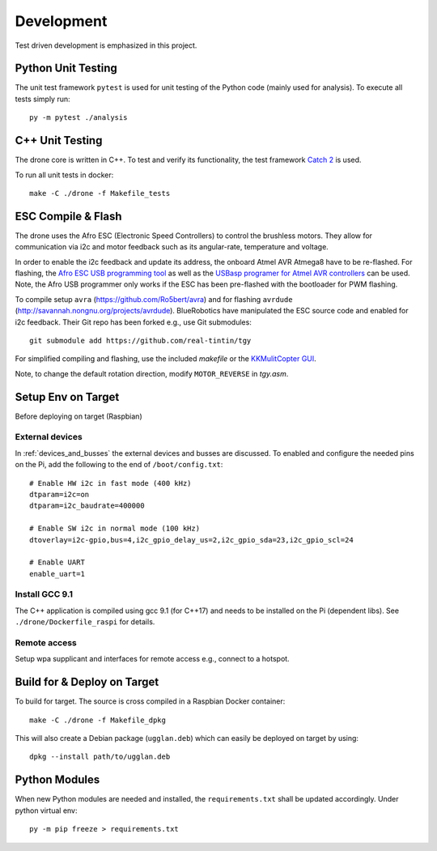 Development
*****************
Test driven development is emphasized in this project.

Python Unit Testing
====================
The unit test framework ``pytest`` is used for unit testing of the Python
code (mainly used for analysis). To execute all tests simply run::

    py -m pytest ./analysis

C++ Unit Testing
=================
The drone core is written in C++. To test and verify its functionality,
the test framework `Catch 2 <https://github.com/catchorg/Catch2>`_ is used.

To run all unit tests in docker::

    make -C ./drone -f Makefile_tests

ESC Compile & Flash
=====================
The drone uses the Afro ESC (Electronic Speed Controllers) to control the
brushless motors. They allow for communication via i2c and motor feedback such
as its angular-rate, temperature and voltage.

In order to enable the i2c feedback and update its address, the onboard Atmel AVR
Atmega8 have to be re-flashed. For flashing, the `Afro ESC USB programming tool <https://hobbyking.com/en_us/afro-esc-usb-programming-tool.html>`_
as well as the `USBasp programer for Atmel AVR controllers <https://www.fischl.de/usbasp/>`_
can be used. Note, the Afro USB programmer only works if the ESC has been pre-flashed
with the bootloader for PWM flashing.

To compile setup ``avra`` (https://github.com/Ro5bert/avra) and for flashing
``avrdude`` (http://savannah.nongnu.org/projects/avrdude). BlueRobotics have
manipulated the ESC source code and enabled for i2c feedback. Their Git repo has
been forked e.g., use Git submodules::

    git submodule add https://github.com/real-tintin/tgy

For simplified compiling and flashing, use the included `makefile` or the
`KKMulitCopter GUI <https://lazyzero.de/en/modellbau/kkmulticopterflashtool>`_.

Note, to change the default rotation direction, modify ``MOTOR_REVERSE`` in *tgy.asm*.

Setup Env on Target
====================
Before deploying on target (Raspbian)

External devices
----------------
In :ref:`devices_and_busses` the external devices and busses are discussed. To enabled and
configure the needed pins on the Pi, add the following to the end of ``/boot/config.txt``::

    # Enable HW i2c in fast mode (400 kHz)
    dtparam=i2c=on
    dtparam=i2c_baudrate=400000

    # Enable SW i2c in normal mode (100 kHz)
    dtoverlay=i2c-gpio,bus=4,i2c_gpio_delay_us=2,i2c_gpio_sda=23,i2c_gpio_scl=24

    # Enable UART
    enable_uart=1

Install GCC 9.1
----------------
The C++ application is compiled using gcc 9.1 (for C++17) and needs to be installed on the Pi
(dependent libs). See ``./drone/Dockerfile_raspi`` for details.

Remote access
--------------
Setup wpa supplicant and interfaces for remote access e.g., connect to a hotspot.

Build for & Deploy on Target
=============================
To build for target. The source is cross compiled in a Raspbian Docker container::

    make -C ./drone -f Makefile_dpkg

This will also create a Debian package (``ugglan.deb``) which can easily be deployed on target
by using::

    dpkg --install path/to/ugglan.deb

Python Modules
===============
When new Python modules are needed and installed, the ``requirements.txt`` shall be
updated accordingly. Under python virtual env::

    py -m pip freeze > requirements.txt